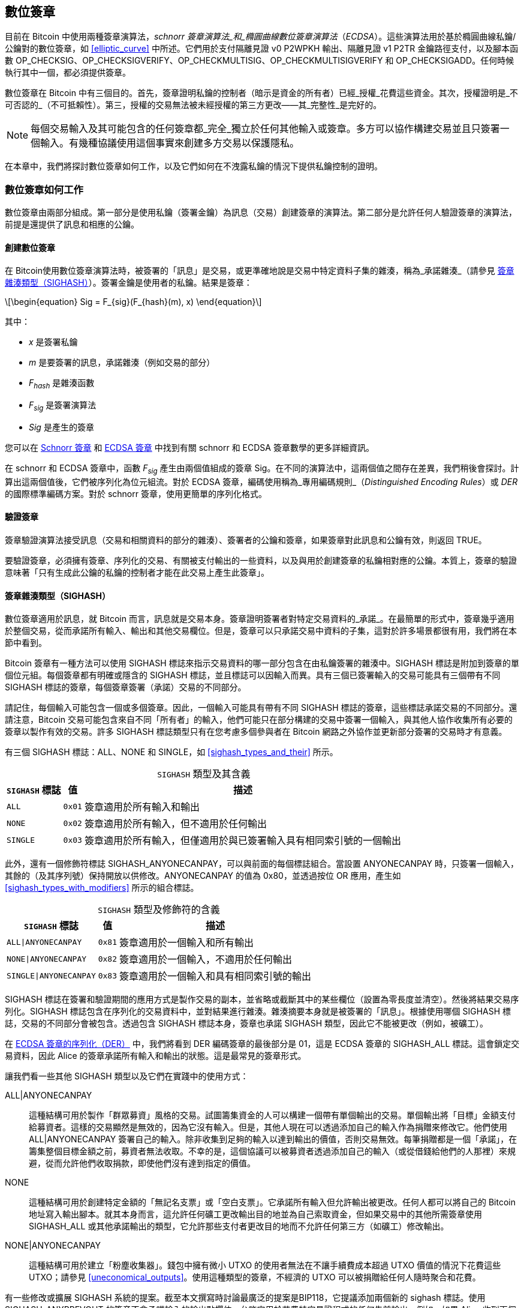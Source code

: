 [[c_signatures]]
== 數位簽章

目前在 Bitcoin 中使用兩種((("數位簽章", "schnorr 簽章演算法")))((("schnorr 簽章演算法")))((("數位簽章", "ECDSA")))((("ECDSA (橢圓曲線數位簽章演算法)")))((("交易", "簽章", see="數位簽章")))簽章演算法，_schnorr 簽章演算法_和_橢圓曲線數位簽章演算法_（_ECDSA_）。這些演算法用於基於橢圓曲線私鑰/公鑰對的數位簽章，如 <<elliptic_curve>> 中所述。它們用於支付隔離見證 v0 P2WPKH 輸出、隔離見證 v1 P2TR 金鑰路徑支付，以及腳本函數 +OP_CHECKSIG+、+OP_CHECKSIGVERIFY+、+OP_CHECKMULTISIG+、[.keep-together]#+OP_CHECKMULTISIGVERIFY+# 和 +OP_CHECKSIGADD+。任何時候執行其中一個，都必須提供簽章。

數位簽章((("數位簽章", "目的")))在 Bitcoin 中有三個目的。首先，簽章證明私鑰的控制者（暗示是資金的所有者）已經_授權_花費這些資金。其次，授權證明是_不可否認的_（不可抵賴性）。第三，授權的交易無法被未經授權的第三方更改——其_完整性_是完好的。

[NOTE]
====
每個交易輸入及其可能包含的任何簽章都_完全_獨立於任何其他輸入或簽章。多方可以協作構建交易並且只簽署一個輸入。有幾種協議使用這個事實來創建多方交易以保護隱私。
====

在本章中，我們將探討數位簽章如何工作，以及它們如何在不洩露私鑰的情況下提供私鑰控制的證明。

[role="less_space pagebreak-before"]
=== 數位簽章如何工作

數位簽章由兩部分組成。第一部分是使用私鑰（簽署金鑰）為訊息（交易）創建簽章的演算法。第二部分是允許任何人驗證簽章的演算法，前提是還提供了訊息和相應的公鑰。

==== 創建數位簽章

在 Bitcoin((("數位簽章", "創建")))使用數位簽章演算法時，被簽署的「訊息」是交易，或更準確地說是交易中特定資料子集的雜湊，((("承諾雜湊")))稱為_承諾雜湊_（請參見 <<sighash_types>>）。簽署金鑰是使用者的私鑰。結果是簽章：

[latexmath]
++++
\begin{equation}
Sig = F_{sig}(F_{hash}(m), x)
\end{equation}
++++

其中：

* _x_ 是簽署私鑰
* _m_ 是要簽署的訊息，承諾雜湊（例如交易的部分）
* _F_~_hash_~ 是雜湊函數
* _F_~_sig_~ 是簽署演算法
* _Sig_ 是產生的簽章

您可以在 <<schnorr_signatures>> 和 <<ecdsa_signatures>> 中找到有關 schnorr 和 ECDSA 簽章數學的更多詳細資訊。

在 schnorr 和 ECDSA 簽章中，函數 _F_~_sig_~ 產生由兩個值組成的簽章 +Sig+。在不同的演算法中，這兩個值之間存在差異，我們稍後會探討。計算出這兩個值後，它們被序列化為位元組流。對於 ECDSA 簽章，編碼使用稱為_專用編碼規則_（_Distinguished Encoding Rules_）或 _DER_ 的國際標準編碼方案。對於 schnorr 簽章，使用更簡單的序列化格式。

==== 驗證簽章

簽章((("數位簽章", "驗證")))((("驗證", "數位簽章")))驗證演算法接受訊息（交易和相關資料的部分的雜湊）、簽署者的公鑰和簽章，如果簽章對此訊息和公鑰有效，則返回 ++TRUE++。

要驗證簽章，必須擁有簽章、序列化的交易、有關被支付輸出的一些資料，以及與用於創建簽章的私鑰相對應的公鑰。本質上，簽章的驗證意味著「只有生成此公鑰的私鑰的控制者才能在此交易上產生此簽章」。

[[sighash_types]]
==== 簽章雜湊類型（SIGHASH）

數位簽章((("數位簽章", "SIGHASH 標誌", id="digital-signature-sighash")))((("SIGHASH 標誌", id="sighash")))適用於訊息，就 Bitcoin 而言，訊息就是交易本身。簽章證明簽署者對特定交易資料的_承諾_。在最簡單的形式中，簽章幾乎適用於整個交易，從而承諾所有輸入、輸出和其他交易欄位。但是，簽章可以只承諾交易中資料的子集，這對於許多場景都很有用，我們將在本節中看到。

Bitcoin 簽章有一種方法可以使用 +SIGHASH+ 標誌來指示交易資料的哪一部分包含在由私鑰簽署的雜湊中。+SIGHASH+ 標誌是附加到簽章的單個位元組。每個簽章都有明確或隱含的 +SIGHASH+ 標誌，並且標誌可以因輸入而異。具有三個已簽署輸入的交易可能具有三個帶有不同 +SIGHASH+ 標誌的簽章，每個簽章簽署（承諾）交易的不同部分。

請記住，每個輸入可能包含一個或多個簽章。因此，一個輸入可能具有帶有不同 +SIGHASH+ 標誌的簽章，這些標誌承諾交易的不同部分。還請注意，Bitcoin 交易可能包含來自不同「所有者」的輸入，他們可能只在部分構建的交易中簽署一個輸入，與其他人協作收集所有必要的簽章以製作有效的交易。許多 +SIGHASH+ 標誌類型只有在您考慮多個參與者在 Bitcoin 網路之外協作並更新部分簽署的交易時才有意義。

有三個 +SIGHASH+ 標誌：+ALL+、+NONE+ 和 +SINGLE+，如 <<sighash_types_and_their>> 所示。

++++
<table id="sighash_types_and_their">
<caption>
<span class="plain"><code>SIGHASH</code></span> 類型及其含義</caption>
<thead>
<tr>
<th><code>SIGHASH</code> 標誌</th>
<th>值</th>
<th>描述</th>
</tr>
</thead>
<tbody>
<tr>
<td><p><code>ALL</code></p></td>
<td><p><code>0x01</code></p></td>
<td><p>簽章適用於所有輸入和輸出</p></td>
</tr>
<tr>
<td><p><code>NONE</code></p></td>
<td><p><code>0x02</code></p></td>
<td><p>簽章適用於所有輸入，但不適用於任何輸出</p></td>
</tr>
<tr>
<td><p><code>SINGLE</code></p></td>
<td><p><code>0x03</code></p></td>
<td><p>簽章適用於所有輸入，但僅適用於與已簽署輸入具有相同索引號的一個輸出</p></td>
</tr>
</tbody>
</table>
++++

此外，還有一個修飾符標誌 +SIGHASH_ANYONECANPAY+，可以與前面的每個標誌組合。當設置 +ANYONECANPAY+ 時，只簽署一個輸入，其餘的（及其序列號）保持開放以供修改。+ANYONECANPAY+ 的值為 +0x80+，並透過按位 OR 應用，產生如 <<sighash_types_with_modifiers>> 所示的組合標誌。

[role="less_space pagebreak-before"]
++++
<table id="sighash_types_with_modifiers">
<caption>
<span class="plain"><code>SIGHASH</code></span> 類型及修飾符的含義</caption>
<thead>
<tr>
<th><code>SIGHASH</code> 標誌</th>
<th>值</th>
<th>描述</th>
</tr>
</thead>
<tbody>
<tr>
<td><p><code>ALL|ANYONECANPAY</code></p></td>
<td><p><code>0x81</code></p></td>
<td><p>簽章適用於一個輸入和所有輸出</p></td>
</tr>
<tr>
<td><p><code>NONE|ANYONECANPAY</code></p></td>
<td><p><code>0x82</code></p></td>
<td><p>簽章適用於一個輸入，不適用於任何輸出</p></td>
</tr>
<tr>
<td><p><code>SINGLE|ANYONECANPAY</code></p></td>
<td><p><code>0x83</code></p></td>
<td><p>簽章適用於一個輸入和具有相同索引號的輸出</p></td>
</tr>
</tbody>
</table>
++++

+SIGHASH+ 標誌在簽署和驗證期間的應用方式是製作交易的副本，並省略或截斷其中的某些欄位（設置為零長度並清空）。然後將結果交易序列化。+SIGHASH+ 標誌包含在序列化的交易資料中，並對結果進行雜湊。雜湊摘要本身就是被簽署的「訊息」。根據使用哪個 +SIGHASH+ 標誌，交易的不同部分會被包含。透過包含 +SIGHASH+ 標誌本身，簽章也承諾 +SIGHASH+ 類型，因此它不能被更改（例如，被礦工）。

在 <<serialization_of_signatures_der>> 中，我們將看到 DER 編碼簽章的最後部分是 +01+，這是 ECDSA 簽章的 +SIGHASH_ALL+ 標誌。這會鎖定交易資料，因此 Alice 的簽章承諾所有輸入和輸出的狀態。這是最常見的簽章形式。

讓我們看一些其他 +SIGHASH+ 類型以及它們在實踐中的使用方式：

+ALL|ANYONECANPAY+ :: 這種((("群眾募資")))結構可用於製作「群眾募資」風格的交易。試圖籌集資金的人可以構建一個帶有單個輸出的交易。單個輸出將「目標」金額支付給募資者。這樣的交易顯然是無效的，因為它沒有輸入。但是，其他人現在可以透過添加自己的輸入作為捐贈來修改它。他們使用 +ALL|ANYONECANPAY+ 簽署自己的輸入。除非收集到足夠的輸入以達到輸出的價值，否則交易無效。每筆捐贈都是一個「承諾」，在籌集整個目標金額之前，募資者無法收取。不幸的是，這個協議可以被募資者透過添加自己的輸入（或從借錢給他們的人那裡）來規避，從而允許他們收取捐款，即使他們沒有達到指定的價值。

+NONE+ :: 這種結構可用於創建特定金額的「無記名支票」或「空白支票」。它承諾所有輸入但允許輸出被更改。任何人都可以將自己的 Bitcoin 地址寫入輸出腳本。就其本身而言，這允許任何礦工更改輸出目的地並為自己索取資金，但如果交易中的其他所需簽章使用 +SIGHASH_ALL+ 或其他承諾輸出的類型，它允許那些支付者更改目的地而不允許任何第三方（如礦工）修改輸出。

+NONE|ANYONECANPAY+ :: 這種結構可用於建立「粉塵收集器」。錢包中擁有微小 UTXO 的使用者無法在不讓手續費成本超過 UTXO 價值的情況下花費這些 UTXO；請參見 <<uneconomical_outputs>>。使用這種類型的簽章，不經濟的 UTXO 可以被捐贈給任何人隨時聚合和花費。

有一些修改或擴展 +SIGHASH+ 系統的提案。截至本文撰寫時討論最廣泛的提案是((("BIP118 SIGHASH 標誌")))BIP118，它提議添加兩個新的 sighash 標誌。使用 +SIGHASH_ANYPREVOUT+ 的簽章不會承諾輸入的輸出點欄位，允許它用於花費特定見證程式的任何先前輸出。例如，如果 Alice 收到兩個相同金額到相同見證程式的輸出（例如，需要來自她錢包的單個簽章），則用於花費其中一個輸出的 +SIGHASH_ANYPREVOUT+ 簽章可以被複製並用於將另一個輸出花費到相同的目的地。

使用 +SIGHASH_ANYPREVOUTANYSCRIPT+ 的簽章不會承諾輸出點、金額、見證程式或 taproot 默克爾樹（腳本樹）中的特定葉子，允許它花費簽章可以滿足的任何先前輸出。例如，如果 Alice 收到兩個不同金額和不同見證程式的輸出（例如，一個需要單個簽章，另一個需要她的簽章加上一些其他資料），則用於花費其中一個輸出的 +SIGHASH_ANYPREVOUTANYSCRIPT+ 簽章可以被複製並用於將另一個輸出花費到相同的目的地（假設第二個輸出的額外資料是已知的）。

兩個 ++SIGHASH_ANYPREVOUT++ 操作碼的主要預期用途是改進支付通道，例如閃電網路（LN）中使用的支付通道，儘管已經描述了其他幾種用途。

[NOTE]
====
您不會經常看到 +SIGHASH+ 標誌在使用者的錢包應用程式中作為選項呈現。簡單的錢包應用程式使用 [.keep-together]#+SIGHASH_ALL+# 標誌簽署。更複雜的應用程式，例如 LN 節點，可能使用替代的 +SIGHASH+ 標誌，但它們使用經過廣泛審查的協議來了解替代((("數位簽章", "SIGHASH 標誌", startref="digital-signature-sighash")))((("SIGHASH 標誌", startref="sighash")))標誌的影響。
====

[[schnorr_signatures]]
=== Schnorr 簽章

在 1989 年，((("數位簽章", "schnorr 簽章演算法", id="digital-sigs-schnorr")))((("schnorr 簽章演算法", id="schnorr")))Claus Schnorr 發表了一篇論文，描述了以他命名的簽章演算法。該演算法並不特定於 Bitcoin 和許多其他應用程式使用的橢圓曲線密碼學（ECC），儘管它今天可能與 ECC 最密切相關。Schnorr 簽章具有許多優良特性：

可證明的安全性::
schnorr 簽章安全性的數學((("數位簽章", "schnorr 簽章演算法", "特性")))((("schnorr 簽章演算法", "特性")))證明僅取決於解決離散對數問題（DLP）的難度，特別是對於 Bitcoin 的橢圓曲線（EC），以及雜湊函數（如 Bitcoin 中使用的 SHA256 函數）產生不可預測值的能力，稱為隨機預言模型（ROM）。其他簽章演算法具有額外的依賴關係，或者需要更大的公鑰或簽章才能獲得與 ECC-Schnorr 相當的安全性（當威脅被定義為經典計算機時；其他演算法可能針對量子計算機提供更有效的安全性）。

線性::
Schnorr 簽章具有數學家((("線性")))稱為_線性_的特性，這適用於具有兩個特定特性的函數。第一個特性是將兩個或多個變數相加然後對該和運行函數將產生與對每個變數獨立運行函數然後將結果相加相同的值，例如，_f(x_ + _y_ + _z)_ == _f(x)_ + _f(y)_ + _f(z)_；這個特性被((("可加性")))稱為_可加性_。第二個特性是將變數相乘然後對該乘積運行函數將產生與對變數運行函數然後將其乘以相同數量相同的值，例如，_f(a_ × _x)_ == _a_ × _f(x)_；這個特性被((("1 次齊次性")))稱為 _1 次齊次性_。
+
在密碼學操作中，某些函數可能是私有的（例如涉及私鑰或秘密 nonce 的函數），因此無論是在函數內部還是外部執行操作都能獲得相同的結果，這使得多方可以輕鬆協調和合作而無需共享他們的秘密。我們將在 <<schnorr_multisignatures>> 和 <<schnorr_threshold_signatures>> 中看到 schnorr 簽章線性的一些具體好處。

批次驗證::
當以某種方式使用時（Bitcoin 確實如此），schnorr 線性的一個((("數位簽章的批次驗證")))結果是，可以相對簡單地同時驗證多個 schnorr 簽章，所需時間少於獨立驗證每個簽章所需的時間。在批次中驗證的簽章越多，速度提升就越大。對於區塊中典型數量的簽章，可以在大約一半的時間內批次驗證它們，相比獨立驗證每個簽章所需的時間。

在本章後面，我們將準確描述 Bitcoin 中使用的 schnorr 簽章演算法，但我們將從其簡化版本開始，並分階段逐步實現實際協議。

[role="less_space pagebreak-before"]
Alice((("數位簽章", "schnorr 簽章演算法", "使用範例")))((("schnorr 簽章演算法", "使用範例")))首先選擇一個大的隨機數（_x_），我們稱之為她的_私鑰_。她還知道 Bitcoin 橢圓曲線上的一個公共點，稱為生成器（_G_）（請參見 <<public_key_derivation>>）。Alice 使用 EC 乘法將 _G_ 乘以她的私鑰 _x_，在這種情況下，_x_ 被稱為_純量_，因為它縮放了 _G_。結果是 _xG_，我們稱之為 Alice 的_公鑰_。Alice 將她的公鑰給 Bob。即使 Bob 也知道 _G_，DLP 也阻止 Bob 能夠將 _xG_ 除以 _G_ 來衍生 Alice 的私鑰。

在稍後的某個時候，Bob 希望 Alice 透過證明她知道 Bob 之前收到的公鑰（_xG_）的純量 _x_ 來識別自己。Alice 不能直接給 Bob _x_，因為那會允許他向其他人識別為她，所以她需要在不向 Bob 洩露 _x_ 的情況下證明她對 _x_ 的知識，((("零知識證明")))稱為_零知識證明_。為此，我們開始 schnorr 身份過程：

1. Alice 選擇另一個大的隨機數（_k_），我們稱之為_私有 nonce_。她再次將其用作純量，將其乘以 _G_ 以產生 _kG_，我們稱之為_公共 nonce_。她將公共 nonce 給 Bob。

2. Bob 選擇他自己的大隨機數 _e_，我們稱之為_挑戰純量_。我們說「挑戰」是因為它用於挑戰 Alice 證明她知道她之前給 Bob 的公鑰（_xG_）的私鑰（_x_）；我們說「純量」是因為它稍後將用於乘以 EC 點。

3. Alice 現在有數字（純量）_x_、_k_ 和 _e_。她使用公式 _s_ = _k_ + _ex_ 將它們組合在一起以產生最終的純量 _s_。她將 _s_ 給 Bob。

4. Bob 現在知道純量 _s_ 和 _e_，但不知道 _x_ 或 _k_。但是，Bob 確實知道 _xG_ 和 _kG_，他可以自己計算 _sG_ 和 _exG_。這意味著他可以檢查 Alice 執行的操作的放大版本的相等性：[.keep-together]#_sG_ == _kG_ + _exG_。#如果相等，那麼 Bob 可以確信 Alice 在生成 _s_ 時知道 _x_。

.使用整數而不是點的 Schnorr 身份協議
****
如果我們透過將前面的每個值（包括 _G_）替換為簡單的整數而不是橢圓曲線上的點來創建一個不安全的過度簡化，可能更容易理解互動式 schnorr 身份協議。例如，我們將使用從 3 開始的質數：

設置：Alice 選擇 _x_ = 3 作為她的私鑰。她將其乘以生成器 _G_ = 5 以獲得她的公鑰 _xG_ = 15。她給 Bob 15。

1. Alice 選擇私有 nonce _k_ = 7 並生成公共 nonce _kG_ = 35。她給 Bob 35。

2. Bob 選擇 _e_ = 11 並將其給 Alice。

3. Alice 生成 _s_ = 40 = 7 + 11 × 3。她給 Bob 40。

4. Bob 衍生 _sG_ = 200 = 40 × 5 和 _exG_ = 165 = 11 × 15。然後他驗證 [.keep-together]#200 == 35 + 165。#注意，這與 Alice 執行的操作相同，但所有值都被 5（_G_ 的值）放大了。

當然，這是一個過度簡化的範例。當使用簡單整數時，我們可以將乘積除以生成器 _G_ 以獲得底層純量，這是不安全的。這就是為什麼 Bitcoin 中使用的橢圓曲線密碼學的一個關鍵特性是乘法很容易，但除以曲線上的點是不切實際的。此外，使用如此小的數字，透過暴力破解找到底層值（或有效替代品）很容易；Bitcoin 中使用的數字要大得多。
****

讓我們討論互動式 schnorr 身份協議的一些安全功能：

nonce (k)::
在步驟 1 中，((("數位簽章", "schnorr 簽章演算法", "安全功能")))((("schnorr 簽章演算法", "安全功能")))Alice 選擇一個 Bob 不知道且無法猜測的數字，並給他該數字的縮放形式 _kG_。在那時，Bob 也已經擁有她的公鑰（_xG_），這是 _x_（她的私鑰）的縮放形式。這意味著當 Bob 處理最終等式（_sG_ = _kG_ + _exG_）時，有兩個 Bob 不知道的獨立變數（_x_ 和 _k_）。可以使用簡單的代數來解決具有一個未知變數的等式，但不能解決兩個獨立未知變數的等式，因此 Alice 的 nonce 的存在阻止 Bob 能夠衍生她的私鑰。非常重要的是要注意，這種保護取決於 nonce 以任何方式都是不可猜測的。如果 Alice 的 nonce 有任何可預測的內容，Bob 可能能夠利用它來找出 Alice 的私鑰。有關更多詳細資訊，請參見 <<nonce_warning>>。

挑戰純量 (e)::
Bob 等待接收 Alice 的公共 nonce，然後在步驟 2 中給她一個 Alice 之前不知道且無法猜測的數字（挑戰純量）。Bob 只有在她承諾她的公共 nonce 之後才給她挑戰純量，這一點至關重要。考慮一下如果不知道 _x_ 的人想要冒充 Alice，而 Bob 不小心在他們告訴他公共 nonce _kG_ 之前給了他們挑戰純量 _e_，會發生什麼。這允許冒充者更改 Bob 將用於驗證的等式兩側的參數，_sG_ == _kG_ + _exG_；具體來說，他們可以更改 _sG_ 和 _kG_。想想該表達式的簡化形式：_x_ = _y_ + _a_。如果您可以更改 _x_ 和 _y_，您可以使用 _x_++'++ = (_x_ – _a_) + _a_ 來抵消 _a_。您為 _x_ 選擇的任何值現在都將滿足等式。對於實際等式，冒充者只需為 _s_ 選擇一個隨機數，生成 _sG_，然後使用 EC 減法選擇一個等於 _kG_ = _sG_ – _exG_ 的 _kG_。他們給 Bob 他們計算的 _kG_，稍後給他們隨機的 _sG_，Bob 認為這是有效的，因為 [.keep-together]#_sG_ == (_sG_ – _exG_)# + _exG_。這解釋了為什麼協議中的操作順序是必不可少的：Bob 必須只在 Alice 承諾她的公共 nonce 之後才給 Alice 挑戰純量。

++++
<p class="fix_tracking">
這裡描述的互動式身份協議與 Claus Schnorr 的原始描述的一部分相符，但它缺少我們在去中心化 Bitcoin 網路中需要的兩個基本功能。第一個是它依賴於 Bob 等待 Alice 承諾她的公共 nonce，然後 Bob 給她一個隨機挑戰純量。在 Bitcoin 中，每筆交易的支付者都需要由數千個 Bitcoin 完整節點進行認證——包括尚未啟動但其運營者有一天想要確保他們收到的比特幣來自每筆交易都有效的轉帳鏈的未來節點。任何無法與 Alice 通訊的 Bitcoin 節點，今天或將來，都將無法認證她的交易，並且將與所有確實認證它的其他節點不一致。這對於像 Bitcoin 這樣的共識系統是不可接受的。為了讓 Bitcoin 正常工作，我們需要一個不需要 Alice 與每個想要認證她的節點之間進行互動的協議。
</p>
++++

一種簡單的技術，稱為 Fiat-Shamir 轉換（以其發現者命名），可以將 schnorr 互動式身份協議轉變為非互動式數位簽章方案。回想一下步驟 1 和 2 的重要性——包括它們必須按順序執行。Alice 必須承諾一個不可預測的 nonce；Bob 必須只在收到她的承諾後才給 Alice 一個不可預測的挑戰純量。還要回想我們在本書其他地方使用的安全密碼雜湊函數的特性：當給定相同的輸入時，它總是產生相同的輸出，但當給定不同的輸入時，它會產生與隨機資料無法區分的值。

這允許 Alice 選擇她的私有 nonce，衍生她的公共 nonce，然後雜湊公共 nonce 以獲得挑戰純量。因為 Alice 無法預測雜湊函數的輸出（挑戰），並且因為對於相同的輸入（nonce）它始終是相同的，這確保了 Alice 獲得隨機挑戰，即使她選擇 nonce 並自己對其進行雜湊。我們不再需要 Bob 的互動。她可以簡單地發布她的公共 nonce _kG_ 和純量 _s_，數千個完整節點（過去和未來）中的每一個都可以雜湊 _kG_ 以產生 _e_，使用它來產生 _exG_，然後驗證 _sG_ == _kG_ + _exG_。明確寫出，驗證等式變為 [.keep-together]#_sG_ == _kG_ + _hash_(_kG_) × _xG_。#

我們需要另一件事來完成將互動式 schnorr 身份協議轉換為對 Bitcoin 有用的數位簽章協議。我們不只是想讓 Alice 證明她知道她的私鑰；我們還想讓她能夠承諾一個訊息。具體來說，我們希望她承諾與她想要發送的 Bitcoin 交易相關的資料。有了 Fiat-Shamir 轉換，我們已經有了一個承諾，所以我們可以簡單地讓它額外承諾訊息。我們現在還使用 _hash_(_kG_ || _m_) 承諾訊息 _m_，而不是 _hash_(_kG_)，其中 || 代表串聯。

我們現在已經定義了 schnorr 簽章協議的一個版本，但還有一件事我們需要做以解決 Bitcoin 特定的問題。在 BIP32 金鑰衍生中，如 <<public_child_key_derivation>> 中所述，未強化衍生的演算法獲取公鑰並向其添加非秘密值以產生衍生公鑰。這意味著也可以將該非秘密值添加到一個金鑰的有效簽章中以產生相關金鑰的簽章。該相關簽章是有效的，但它未經擁有私鑰的人授權，這是一個重大的安全失敗。為了保護 BIP32 未強化衍生並支援人們想要在 schnorr 簽章之上構建的幾個協議，Bitcoin 的 schnorr 簽章版本稱為 _BIP340 secp256k1 的 schnorr 簽章_，除了公共 nonce 和訊息之外，還承諾正在使用的公鑰。這使得完整承諾為 _hash_(_kG_ || _xG_ || _m_)。

現在我們已經描述了 BIP340 schnorr 簽章演算法的每個部分並解釋了它為我們做了什麼，我們可以定義協議。整數的乘法是_模 p_ 執行的，表示操作的結果除以數字 _p_（如 secp256k1 標準中定義的），並使用餘數。數字 _p_ 非常大，但如果它是 3 且操作的結果是 5，我們將使用的實際數字是 2（即，5 除以 3 的餘數是 2）。

設置：Alice 選擇一個大的隨機數（_x_）作為她的私鑰（直接或使用像 BIP32 這樣的協議從大的隨機種子值確定性地生成私鑰）。她使用 secp256k1 中定義的參數（請參見 <<elliptic_curve>>）將生成器 _G_ 乘以她的純量 _x_，產生 _xG_（她的公鑰）。她將她的公鑰給每個將來會認證她的 Bitcoin 交易的人（例如，透過將 _xG_ 包含在交易輸出中）。當她準備好花費時，她開始生成她的簽章：

1. Alice 選擇一個大的隨機私有 nonce _k_ 並衍生公共 nonce _kG_。

2. 她選擇她的訊息 _m_（例如，交易資料）並生成挑戰純量 _e_ = _hash_(_kG_ || _xG_ || _m_)。

3. 她產生純量 _s_ = _k_ + _ex_。兩個值 _kG_ 和 _s_ 是她的簽章。她將這個簽章給每個想要驗證該簽章的人；她還需要確保每個人都收到她的訊息 _m_。在 Bitcoin 中，這是透過在她的支付交易的見證結構中包含她的簽章，然後將該交易中繼到完整節點來完成的。

4. 驗證者（例如，完整節點）使用 _s_ 衍生 _sG_，然後驗證 _sG_ == _kG_ + _hash_(_kG_ || _xG_ || _m_) × _xG_。如果等式有效，Alice 證明了她知道她的私鑰 _x_（不洩露它）並承諾訊息 _m_（包含交易資料）。

==== Schnorr 簽章的序列化

schnorr 簽章((("數位簽章", "schnorr 簽章演算法", "序列化")))((("schnorr 簽章演算法", "序列化")))((("序列化", "schnorr 簽章演算法", secondary-sortas="schnorr")))由兩個值組成，_kG_ 和 _s_。值 _kG_ 是 Bitcoin 橢圓曲線（稱為 secp256k1）上的一個點，通常由兩個 32 位元組座標表示，例如（_x_, _y_）。但是，只需要 _x_ 座標，因此只包含該值。當您在 Bitcoin 的 schnorr 簽章中看到 _kG_ 時，請注意它只是該點的 _x_ 座標。

值 _s_ 是一個純量（意味著乘以其他數字的數字）。對於 Bitcoin 的 secp256k1 曲線，它永遠不會超過 32 位元組長。

儘管 _kG_ 和 _s_ 有時可以是可以用少於 32 位元組表示的值，但它們不太可能比 32 位元組小得多，因此它們被序列化為兩個 32 位元組值（即，小於 32 位元組的值有前導零）。它們按 _kG_ 然後 _s_ 的順序序列化，正好產生 64 位元組。

taproot 軟分叉，也稱為 v1 segwit，將 schnorr 簽章引入 Bitcoin，是它們截至本文撰寫時在 Bitcoin 中使用的唯一方式。當與 taproot 金鑰路徑或腳本路徑支付一起使用時，64 位元組 schnorr 簽章被認為使用預設簽章雜湊（sighash），即 +SIGHASH_ALL+。如果使用替代 sighash，或者支付者想要浪費空間明確指定 +SIGHASH_ALL+，則將指定簽章雜湊的單個額外位元組附加到簽章，使簽章為 65 位元組。

正如我們將看到的，64 或 65 位元組比 <<serialization_of_signatures_der>> 中描述的用於 ECDSA 簽章的序列化要有效得多。

[[schnorr_multisignatures]]
==== 基於 Schnorr 的無腳本多重簽章

在((("數位簽章", "schnorr 簽章演算法", "無腳本多重簽章", id="digital-sigs-schnorr-multisig")))((("schnorr 簽章演算法", "無腳本多重簽章", id="schnorr-multisig")))((("無腳本多重簽章", "在 schnorr 簽章演算法中", secondary-sortas="schnorr", id="scriptless-multi-schnorr")))((("多重簽章腳本", "在 schnorr 簽章演算法中", secondary-sortas="schnorr", id="multi-script-schnorr")))<<schnorr_signatures>> 中描述的單簽章 schnorr 協議中，Alice 使用簽章（_kG_, _s_）公開證明她對她的私鑰的知識，在這種情況下我們稱之為 _y_。想像一下，如果 Bob 也有一個私鑰（_z_），並且他願意與 Alice 合作證明他們一起知道 _x_ = _y_ + _z_，而不向彼此或其他任何人洩露他們的私鑰。讓我們再次經歷 BIP340 schnorr 簽章協議。

[WARNING]
====
我們即將描述的簡單協議由於我們將很快解釋的原因而不安全。我們僅使用它來演示 schnorr 多重簽章的機制，然後再描述被認為是安全的相關協議。
====

Alice 和 Bob 需要衍生 _x_ 的公鑰，即 _xG_。由於可以使用橢圓曲線操作將兩個 EC 點加在一起，他們首先由 Alice 衍生 _yG_，Bob 衍生 _zG_。然後他們將它們加在一起以創建 [.keep-together]#_xG_ = _yG_ + _zG_。#點 _xG_ 是((("聚合公鑰")))((("公鑰", "聚合")))他們的_聚合公鑰_。要創建簽章，他們開始簡單的多重簽章協議：

1. 他們各自單獨選擇一個大的隨機私有 nonce，Alice 為 _a_，Bob 為 _b_。他們還各自單獨衍生相應的公共 nonce _aG_ 和 _bG_。他們一起產生聚合公共 nonce _kG_ = _aG_ + _bG_。

2. 他們就要簽署的訊息 _m_（例如，交易）達成一致，並且各自生成挑戰純量的副本：_e_ = _hash_(_kG_ || _xG_ || _m_)。

3. Alice 產生純量 _q_ = _a_ + _ey_。Bob 產生純量 _r_ = _b_ + _ez_。他們將純量加在一起以產生 _s_ = _q_ + _r_。他們的簽章是兩個值 _kG_ [.keep-together]#和 _s_。#

4. 驗證者使用正常等式檢查他們的公鑰和簽章：[.keep-together]#_sG_ ==# _kG_ + _hash_(_kG_ || _xG_ || _m_) × _xG_。

Alice 和 Bob 已經證明他們知道他們的私鑰之和，而他們中的任何一個都沒有向另一個或其他任何人洩露他們的私鑰。該協議可以擴展到任何數量的參與者（例如，一百萬人可以證明他們知道他們一百萬個不同金鑰的總和）。

前面的協議有幾個安全問題。最值得注意的是，一方可能在承諾自己的公鑰之前了解其他方的公鑰。例如，Alice 誠實地生成她的公鑰 _yG_ 並與 Bob 共享。Bob 使用 _zG_ – _yG_ 生成他的公鑰。當他們的兩個金鑰組合時 [.keep-together]#(_yG_ + _zG_ – _yG_),# 正負 _yG_ 項抵消，因此公鑰僅代表 _z_ 的私鑰（即 Bob 的私鑰）。現在 Bob 可以在沒有 Alice 任何協助的情況下創建有效簽章。這被((("金鑰抵消攻擊")))稱為_金鑰抵消攻擊_。

有多種方法可以解決金鑰抵消攻擊。最簡單的方案是要求每個參與者在與所有其他參與者共享有關該金鑰的任何資訊之前承諾他們的公鑰部分。例如，Alice 和 Bob 各自單獨雜湊他們的公鑰並與對方共享他們的摘要。當他們都擁有對方的摘要時，他們可以共享他們的金鑰。他們各自檢查對方的金鑰雜湊到先前提供的摘要，然後正常進行協議。這防止他們中的任何一個選擇抵消其他參與者金鑰的公鑰。但是，很容易無法正確實作此方案，例如以天真的方式將其與未強化 BIP32 公鑰衍生一起使用。此外，它為參與者之間的通訊添加了額外的步驟，這在許多情況下可能是不可取的。已經提出了解決這些缺點的更複雜的方案。

除了金鑰抵消攻擊之外，還有許多針對((("nonce 攻擊")))nonce 的攻擊。回想一下，nonce 的目的是防止任何人能夠使用他們對簽章驗證等式中其他值的知識來解決您的私鑰，確定其值。為了有效地實現這一點，您每次簽署不同的訊息或更改其他簽章參數時都必須使用不同的 nonce。不同的 nonce 不得以任何方式相關。對於多重簽章，每個參與者都必須遵循這些規則，否則可能會危及其他參與者的安全。此外，需要防止抵消和其他攻擊。實現這些目標的不同協議做出不同的權衡，因此在所有情況下都沒有單一的多重簽章協議可推薦。相反，我們將注意 MuSig 協議系列中的三個：

MuSig::
也稱為 _MuSig1_，此協議((("MuSig 協議")))在簽署過程中需要三輪通訊，使其類似於我們剛剛描述的過程。MuSig1 的最大優勢是其簡單性。

MuSig2::
這只((("MuSig2 協議")))需要兩輪通訊，有時可以允許其中一輪與金鑰交換結合。這可以顯著加快某些協議的簽署速度，例如無腳本多重簽章計畫在 LN 中使用的方式。MuSig2 在 BIP327 中指定（截至本文撰寫時唯一具有 BIP 的無腳本多重簽章協議）。

MuSig-DN::
DN 代表((("MuSig-DN 協議")))((("重複會話攻擊")))確定性 Nonce，它消除了稱為_重複會話攻擊_的問題。它不能與金鑰交換結合，並且比 MuSig 或 MuSig2 更複雜。

對於大多數應用程式，MuSig2 是截至本文撰寫時最好的多重簽章協議((("數位簽章", "schnorr 簽章演算法", "無腳本多重簽章", startref="digital-sigs-schnorr-multisig")))((("schnorr 簽章演算法", "無腳本多重簽章", startref="schnorr-multisig")))((("無腳本多重簽章", "在 schnorr 簽章演算法中", secondary-sortas="schnorr", startref="scriptless-multi-schnorr")))((("多重簽章腳本", "在 schnorr 簽章演算法中", secondary-sortas="schnorr", startref="multi-script-schnorr")))。

[[schnorr_threshold_signatures]]
==== 基於 Schnorr 的無腳本閾值簽章

無腳本((("數位簽章", "schnorr 簽章演算法", "無腳本閾值簽章", id="digital-sigs-schnorr-threshold")))((("schnorr 簽章演算法", "無腳本閾值簽章", id="schnorr-threshold")))((("無腳本閾值簽章", id="scriptless-threshold-schnorr")))((("閾值簽章", "在 schnorr 簽章演算法中", secondary-sortas="schnorr", id="threshold-schnorr")))多重簽章協議僅適用於 _k_-of-_k_ 簽署。成為聚合公鑰一部分的部分公鑰的每個人都必須向最終簽章貢獻部分簽章和部分 nonce。但是，有時參與者希望允許他們的子集簽署，例如 _t_-of-_k_，其中閾值（_t_）數量的參與者可以為 _k_ 個參與者構建的金鑰簽署。這種類型的簽章稱為_閾值簽章_。

我們在 <<multisig>> 中看到了基於腳本的閾值簽章。但就像無腳本多重簽章與腳本多重簽章相比節省空間並增加隱私一樣，_無腳本閾值簽章_與_腳本閾值簽章_相比節省空間並增加隱私。對於未參與簽署的任何人來說，_無腳本閾值簽章_看起來就像任何其他簽章，可以由單簽章使用者或透過無腳本多重簽章協議創建。

已知生成無腳本閾值簽章的各種方法，最簡單的方法是對我們之前創建無腳本多重簽章的方式進行輕微修改。此協議還依賴於可驗證秘密共享（其本身依賴於安全秘密共享）。

基本秘密共享可以透過簡單拆分來工作。Alice 有一個秘密數字，她將其拆分為三個等長部分並與 Bob、Carol 和 Dan 共享。這三個人可以按正確的順序組合他們收到的部分數字（稱為_份額_）以重建 Alice 的秘密。更複雜的方案將涉及 Alice 向每個份額添加一些額外資訊，稱為糾錯碼，允許他們中的任何兩個恢復數字。這個方案是不安全的，因為每個份額都讓其持有者部分了解 Alice 的秘密，使參與者比沒有份額的非參與者更容易猜測 Alice 的秘密。

安全秘密共享方案防止參與者了解有關秘密的任何資訊，除非他們組合最小閾值數量的份額。例如，Alice 可以選擇閾值 2，如果她想讓 Bob、Carol 和 Dan 中的任何兩個能夠重建她的秘密。最著名的安全秘密共享演算法是 _Shamir's Secret Sharing Scheme_，通常縮寫為 SSSS，以其發現者命名，他也是我們在 <<schnorr_signatures>> 中看到的 Fiat-Shamir 轉換的發現者之一。

在某些密碼學協議中，例如我們正在努力實現的無腳本閾值簽章方案，Bob、Carol 和 Dan 知道 Alice 正確地遵循了她那一方的協議至關重要。他們需要知道她創建的份額都來自同一個秘密，她使用了她聲稱的閾值，並且她給了他們每個人不同的份額。一個可以完成所有這些的協議，並且仍然是一個安全的秘密共享方案，是一個_可驗證的秘密共享方案_。

要了解多重簽章和可驗證秘密共享如何為 Alice、Bob 和 Carol 工作，想像他們每個人都希望接收可以由他們中的任何兩個花費的資金。他們如 <<schnorr_multisignatures>> 中所述協作以產生常規多重簽章公鑰以接受資金（k-of-k）。然後每個參與者從他們的私鑰衍生兩個秘密份額——每個其他兩個參與者一個。這些份額允許他們中的任何兩個重建多重簽章的原始部分私鑰。每個參與者將他們的一個秘密份額分發給其他兩個參與者，導致每個參與者儲存他們自己的部分私鑰和每個其他參與者的一個份額。隨後，每個參與者驗證他們收到的份額與給其他參與者的份額相比的真實性和唯一性。

稍後，當（例如）Alice 和 Bob 想要在沒有 Carol 參與的情況下生成無腳本閾值簽章時，他們交換他們擁有的 Carol 的兩個份額。這使他們能夠重建 Carol 的部分私鑰。Alice 和 Bob 也有他們的私鑰，允許他們使用所有三個必要的金鑰創建無腳本多重簽章。

換句話說，剛剛描述的無腳本閾值簽章方案與無腳本多重簽章方案相同，只是閾值數量的參與者有能力重建無法或不願意簽署的任何其他參與者的部分私鑰。

這確實指出了在考慮無腳本閾值簽章協議時需要注意的幾件事：

無問責制::
因為 Alice 和 Bob 重建了 Carol 的部分私鑰，所以涉及 Carol 的過程產生的無腳本多重簽章與沒有涉及 Carol 的多重簽章之間不可能存在根本區別。即使 Alice、Bob 或 Carol 聲稱他們沒有簽署，也沒有保證的方法讓他們證明他們沒有幫助產生簽章。如果知道組中哪些成員簽署很重要，您將需要使用腳本。

操縱攻擊::
想像一下 Bob 告訴 Alice Carol 不可用，因此他們一起工作以重建 Carol 的部分私鑰。然後 Bob 告訴 Carol Alice 不可用，因此他們一起工作以重建 Alice 的部分私鑰。現在 Bob 擁有他自己的部分私鑰加上 Alice 和 Carol 的金鑰，允許他在沒有他們參與的情況下自己花費資金。這種攻擊可以透過使用通訊方案來防止，該方案允許他們中的任何一個看到所有其他人的訊息（例如，如果 Bob 告訴 Alice Carol 不可用，Carol 能夠在她開始與 Bob 工作之前看到該訊息）。其他解決方案，可能更強大的解決方案，在本文撰寫時正在研究中。

截至本文撰寫時，還沒有無腳本閾值簽章協議被提議為 BIP，儘管多位 Bitcoin 貢獻者已經對該主題進行了重要研究，我們預計在本((("數位簽章", "schnorr 簽章演算法", startref="digital-sigs-schnorr")))((("schnorr 簽章演算法", startref="schnorr")))((("數位簽章", "schnorr 簽章演算法", "無腳本閾值簽章", startref="digital-sigs-schnorr-threshold")))((("schnorr 簽章演算法", "無腳本閾值簽章", startref="schnorr-threshold")))((("無腳本閾值簽章", startref="scriptless-threshold-schnorr")))((("閾值簽章", "在 schnorr 簽章演算法中", secondary-sortas="schnorr", startref="threshold-schnorr")))書出版後，經過同行評審的解決方案將變得可用。

[[ecdsa_signatures]]
=== ECDSA 簽章

不幸的是((("數位簽章", "ECDSA", id="digital-signature-ecdsa")))((("ECDSA (橢圓曲線數位簽章演算法)", id="ecdsa")))，對於 Bitcoin 和許多其他應用程式的未來發展，Claus Schnorr 對他發現的演算法申請了專利，並在近二十年內阻止了它在開放標準和開源軟體中的使用。1990 年代初期的密碼學家在被阻止使用 schnorr 簽章方案時，開發了一種替代構造，稱為_數位簽章演算法_（DSA），並有一個適應於橢圓曲線的版本稱為 ECDSA。

ECDSA 方案和建議的標準化參數在 2007 年開始開發 Bitcoin 時已經在密碼學函式庫中廣泛實現。這幾乎肯定是 ECDSA 從第一個發布版本直到 2021 年 taproot 軟分叉激活之前，成為 Bitcoin 支援的唯一數位簽章協議的原因。ECDSA 今天仍然支援所有非 taproot 交易。與 schnorr 簽章相比的一些差異包括：

更複雜::
  正如我們將看到的，ECDSA 需要更多操作來創建或驗證簽章，與 schnorr 簽章協議相比。從實現的角度來看，它並不顯著更複雜，但額外的複雜性使 ECDSA 靈活性較低、性能較差，並且更難證明其安全性。

安全性證明較少::
  互動式 schnorr 簽章身份協議僅依賴於橢圓曲線離散對數問題（ECDLP）的強度。在 Bitcoin 中使用的非互動式認證協議也依賴於隨機預言機模型（ROM）。然而，ECDSA 的額外複雜性阻止了完整安全性證明的發表（據我們所知）。我們不是證明密碼學演算法的專家，但在 30 年之後，ECDSA 似乎不太可能被證明只需要與 schnorr 相同的兩個假設。

非線性::
  ECDSA 簽章無法輕鬆組合以創建無腳本多重簽章或用於相關的進階應用，例如多方簽章適配器。這個問題有解決方法，但它們涉及額外的複雜性，顯著減慢操作速度，並且在某些情況下，導致軟體意外洩露私鑰。

==== ECDSA 演算法

讓我們看看 ECDSA 的數學。簽章由數學函數 _F_~_sig_~ 創建，該函數產生由兩個值組成的簽章。在 ECDSA 中，這兩個值是 _R_ 和 _s_。

簽章演算法首先生成一個私有 nonce（_k_）並從中衍生一個公共 nonce（_K_）。數位簽章的 _R_ 值是 nonce _K_ 的 _x_ 座標。

從那裡，演算法計算簽章的 _s_ 值。就像我們對 schnorr 簽章所做的那樣，涉及整數的操作是模 p：

[latexmath]
++++
\begin{equation}
s = k^{-1} (Hash(m) + x \times R)
\end{equation}
++++


其中：

* _k_ 是私有 nonce
* _R_ 是公共 nonce 的 _x_ 座標
* _x_ 是 Alice 的私鑰
* _m_ 是訊息（交易資料）

驗證是簽章生成函數的反向，使用 _R_、_s_ 值和公鑰計算值 _K_，這是橢圓曲線上的一個點（簽章創建中使用的公共 nonce）：

[latexmath]
++++
\begin{equation}
K = s^{-1} \times Hash(m) \times G + s^{-1} \times R \times X
\end{equation}
++++

其中：

- _R_ 和 _s_ 是簽章值
- _X_ 是 Alice 的公鑰
- _m_ 是訊息（被簽署的交易資料）
- _G_ 是橢圓曲線生成器點

如果計算點 _K_ 的 _x_ 座標等於 _R_，那麼驗證者可以得出簽章有效的結論。

[TIP]
====
ECDSA 必然是一個相當複雜的數學部分；完整解釋超出了本書的範圍。網上有許多優秀的指南會逐步帶您了解它：搜尋「ECDSA explained」。
====

[[serialization_of_signatures_der]]
==== ECDSA 簽章的序列化（DER）

讓我們((("序列化", "ECDSA 簽章")))看看以下 DER 編碼的簽章：

----
3045022100884d142d86652a3f47ba4746ec719bbfbd040a570b1deccbb6498c75c4ae24cb02204
b9f039ff08df09cbe9f6addac960298cad530a863ea8f53982c09db8f6e381301
----

該簽章是簽署者產生的 _R_ 和 _s_ 值的序列化位元組流，以證明對授權花費輸出的私鑰的控制。序列化格式由九個元素組成，如下所示：

* +0x30+，表示 DER 序列的開始
* +0x45+，序列的長度（69 位元組）
  * +0x02+，後面跟著一個整數值
  * +0x21+，整數的長度（33 位元組）
  * +R+，++00884d142d86652a3f47ba4746ec719bbfbd040a570b1deccbb6498c75c4ae24cb++
  * +0x02+，後面跟著另一個整數
  * +0x20+，整數的長度（32 位元組）
  * +S+，++4b9f039ff08df09cbe9f6addac960298cad530a863ea8f53982c09db8f6e3813++
* 後綴（+0x01+）表示使用的雜湊((("數位簽章", "ECDSA", startref="digital-signature-ecdsa")))((("ECDSA (橢圓曲線數位簽章演算法)", startref="ecdsa")))類型（+SIGHASH_ALL+）

[[nonce_warning]]
=== 簽章中隨機性的重要性

正如我們((("數位簽章", "隨機性，重要性", id="digital-signature-random")))((("隨機性，數位簽章中的重要性", id="random-digital-signature")))在 <<schnorr_signatures>> 和 <<ecdsa_signatures>> 中看到的，簽章生成演算法使用隨機數 _k_ 作為私有/公共 nonce 對的基礎。_k_ 的值並不重要，_只要它是隨機的_。如果來自同一私鑰的簽章對不同訊息（交易）使用相同的私有 nonce _k_，那麼任何人都可以計算出簽署_私鑰_。在簽章演算法中重複使用相同的 _k_ 值會導致私鑰洩露！

[WARNING]
====
如果在兩個不同交易的簽署演算法中使用相同的值 _k_，私鑰可以被計算出來並暴露給全世界！
====

這不僅僅是理論上的可能性。我們已經看到這個問題導致 Bitcoin 中幾種不同的交易簽署演算法實現中私鑰的洩露。由於無意中重複使用 _k_ 值，人們的資金被盜取。重複使用 _k_ 值的最常見原因是隨機數生成器初始化不當。

為了避免這個漏洞，業界最佳實踐不是僅使用熵種子的隨機數生成器來生成 _k_，而是使用部分由交易資料本身加上用於簽署的私鑰種子的過程。這確保每筆交易產生不同的 _k_。用於 ECDSA 的 _k_ 確定性初始化的行業標準演算法在 https://oreil.ly/yuabl[RFC6979] 中定義，由網際網路工程任務組發布。對於 schnorr 簽章，BIP340 推薦預設簽署演算法。

BIP340 和 RFC6979 可以完全確定性地生成 _k_，這意味著相同的交易資料將始終產生相同的 _k_。許多錢包這樣做是因為這使編寫測試來驗證其安全關鍵的簽署程式碼是否正確產生 _k_ 值變得容易。BIP340 和 RFC6979 也都允許在計算中包含額外資料。如果該資料是熵，那麼即使簽署完全相同的交易資料，也會產生不同的 _k_。這可以增加對側通道攻擊和故障注入攻擊的保護。

如果您正在實現一個演算法來簽署 Bitcoin 中的交易，您_必須_使用 BIP340、RFC6979 或類似的演算法來確保您為每筆((("數位簽章", "隨機性，重要性", startref="digital-signature-random")))((("隨機性，數位簽章中的重要性", startref="random-digital-signature")))交易生成不同的 _k_。

=== 隔離見證的新簽署演算法

Bitcoin((("數位簽章", "隔離見證和")))((("隔離見證 (segwit)", "數位簽章和")))((("承諾雜湊")))交易中的簽章適用於_承諾雜湊_，該雜湊從交易資料計算得出，鎖定資料的特定部分以指示簽署者對這些值的承諾。例如，在簡單的 +SIGHASH_ALL+ 類型簽章中，承諾雜湊包括所有輸入和輸出。

不幸的是，傳統承諾雜湊的計算方式引入了節點驗證簽章時可能被迫執行大量雜湊計算的可能性。具體來說，雜湊操作相對於交易中的輸入數量大約呈二次方增長。因此，攻擊者可以創建一個具有非常大量簽章操作的交易，導致整個 Bitcoin 網路必須執行數百或數千次雜湊操作來驗證交易。

Segwit 代表了透過更改承諾雜湊計算方式來解決這個問題的機會。對於 segwit 版本 0 見證程式，簽章驗證使用如 BIP143 中指定的改進承諾雜湊演算法。

新演算法允許雜湊操作的數量相對於簽章操作的數量以更漸進的 O(n) 增長，減少了使用過於複雜的交易創建拒絕服務攻擊的機會。

在本章中，我們了解了 Bitcoin 的 schnorr 和 ECDSA 簽章。這解釋了完整節點如何認證交易以確保只有控制接收比特幣的金鑰的人才能花費這些比特幣。我們還檢查了簽章的幾個進階應用，例如無腳本多重簽章和無腳本閾值簽章，可以用來提高 Bitcoin 的效率和隱私。在過去幾章中，我們學習了如何創建交易、如何使用授權和認證保護它們以及如何簽署它們。接下來，我們將學習如何透過向我們創建的交易添加手續費來鼓勵礦工確認它們。

//FIXME: mention segwit v0 and v1 coverage of values to aid hardware
//wallets